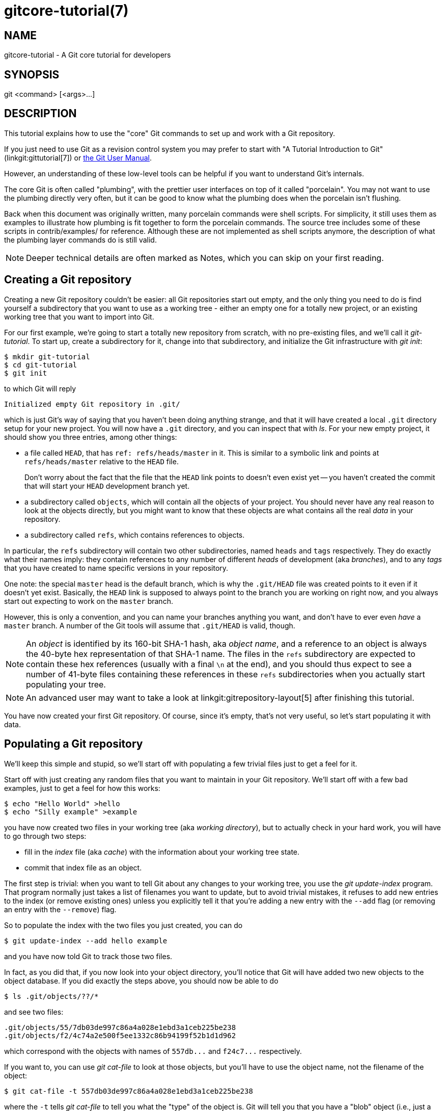 gitcore-tutorial(7)
===================

NAME
----
gitcore-tutorial - A Git core tutorial for developers

SYNOPSIS
--------
git <command> [<args>...]

DESCRIPTION
-----------

This tutorial explains how to use the "core" Git commands to set up and
work with a Git repository.

If you just need to use Git as a revision control system you may prefer
to start with "A Tutorial Introduction to Git" (linkgit:gittutorial[7]) or
link:user-manual.html[the Git User Manual].

However, an understanding of these low-level tools can be helpful if
you want to understand Git's internals.

The core Git is often called "plumbing", with the prettier user
interfaces on top of it called "porcelain". You may not want to use the
plumbing directly very often, but it can be good to know what the
plumbing does when the porcelain isn't flushing.

Back when this document was originally written, many porcelain
commands were shell scripts. For simplicity, it still uses them as
examples to illustrate how plumbing is fit together to form the
porcelain commands. The source tree includes some of these scripts in
contrib/examples/ for reference. Although these are not implemented as
shell scripts anymore, the description of what the plumbing layer
commands do is still valid.

[NOTE]
Deeper technical details are often marked as Notes, which you can
skip on your first reading.


Creating a Git repository
-------------------------

Creating a new Git repository couldn't be easier: all Git repositories start
out empty, and the only thing you need to do is find yourself a
subdirectory that you want to use as a working tree - either an empty
one for a totally new project, or an existing working tree that you want
to import into Git.

For our first example, we're going to start a totally new repository from
scratch, with no pre-existing files, and we'll call it 'git-tutorial'.
To start up, create a subdirectory for it, change into that
subdirectory, and initialize the Git infrastructure with 'git init':

------------------------------------------------
$ mkdir git-tutorial
$ cd git-tutorial
$ git init
------------------------------------------------

to which Git will reply

----------------
Initialized empty Git repository in .git/
----------------

which is just Git's way of saying that you haven't been doing anything
strange, and that it will have created a local `.git` directory setup for
your new project. You will now have a `.git` directory, and you can
inspect that with 'ls'. For your new empty project, it should show you
three entries, among other things:

 - a file called `HEAD`, that has `ref: refs/heads/master` in it.
   This is similar to a symbolic link and points at
   `refs/heads/master` relative to the `HEAD` file.
+
Don't worry about the fact that the file that the `HEAD` link points to
doesn't even exist yet -- you haven't created the commit that will
start your `HEAD` development branch yet.

 - a subdirectory called `objects`, which will contain all the
   objects of your project. You should never have any real reason to
   look at the objects directly, but you might want to know that these
   objects are what contains all the real 'data' in your repository.

 - a subdirectory called `refs`, which contains references to objects.

In particular, the `refs` subdirectory will contain two other
subdirectories, named `heads` and `tags` respectively. They do
exactly what their names imply: they contain references to any number
of different 'heads' of development (aka 'branches'), and to any
'tags' that you have created to name specific versions in your
repository.

One note: the special `master` head is the default branch, which is
why the `.git/HEAD` file was created points to it even if it
doesn't yet exist. Basically, the `HEAD` link is supposed to always
point to the branch you are working on right now, and you always
start out expecting to work on the `master` branch.

However, this is only a convention, and you can name your branches
anything you want, and don't have to ever even 'have' a `master`
branch. A number of the Git tools will assume that `.git/HEAD` is
valid, though.

[NOTE]
An 'object' is identified by its 160-bit SHA-1 hash, aka 'object name',
and a reference to an object is always the 40-byte hex
representation of that SHA-1 name. The files in the `refs`
subdirectory are expected to contain these hex references
(usually with a final `\n` at the end), and you should thus
expect to see a number of 41-byte files containing these
references in these `refs` subdirectories when you actually start
populating your tree.

[NOTE]
An advanced user may want to take a look at linkgit:gitrepository-layout[5]
after finishing this tutorial.

You have now created your first Git repository. Of course, since it's
empty, that's not very useful, so let's start populating it with data.


Populating a Git repository
---------------------------

We'll keep this simple and stupid, so we'll start off with populating a
few trivial files just to get a feel for it.

Start off with just creating any random files that you want to maintain
in your Git repository. We'll start off with a few bad examples, just to
get a feel for how this works:

------------------------------------------------
$ echo "Hello World" >hello
$ echo "Silly example" >example
------------------------------------------------

you have now created two files in your working tree (aka 'working directory'),
but to actually check in your hard work, you will have to go through two steps:

 - fill in the 'index' file (aka 'cache') with the information about your
   working tree state.

 - commit that index file as an object.

The first step is trivial: when you want to tell Git about any changes
to your working tree, you use the 'git update-index' program. That
program normally just takes a list of filenames you want to update, but
to avoid trivial mistakes, it refuses to add new entries to the index
(or remove existing ones) unless you explicitly tell it that you're
adding a new entry with the `--add` flag (or removing an entry with the
`--remove`) flag.

So to populate the index with the two files you just created, you can do

------------------------------------------------
$ git update-index --add hello example
------------------------------------------------

and you have now told Git to track those two files.

In fact, as you did that, if you now look into your object directory,
you'll notice that Git will have added two new objects to the object
database. If you did exactly the steps above, you should now be able to do


----------------
$ ls .git/objects/??/*
----------------

and see two files:

----------------
.git/objects/55/7db03de997c86a4a028e1ebd3a1ceb225be238
.git/objects/f2/4c74a2e500f5ee1332c86b94199f52b1d1d962
----------------

which correspond with the objects with names of `557db...` and
`f24c7...` respectively.

If you want to, you can use 'git cat-file' to look at those objects, but
you'll have to use the object name, not the filename of the object:

----------------
$ git cat-file -t 557db03de997c86a4a028e1ebd3a1ceb225be238
----------------

where the `-t` tells 'git cat-file' to tell you what the "type" of the
object is. Git will tell you that you have a "blob" object (i.e., just a
regular file), and you can see the contents with

----------------
$ git cat-file blob 557db03
----------------

which will print out "Hello World". The object `557db03` is nothing
more than the contents of your file `hello`.

[NOTE]
Don't confuse that object with the file `hello` itself. The
object is literally just those specific *contents* of the file, and
however much you later change the contents in file `hello`, the object
we just looked at will never change. Objects are immutable.

[NOTE]
The second example demonstrates that you can
abbreviate the object name to only the first several
hexadecimal digits in most places.

Anyway, as we mentioned previously, you normally never actually take a
look at the objects themselves, and typing long 40-character hex
names is not something you'd normally want to do. The above digression
was just to show that 'git update-index' did something magical, and
actually saved away the contents of your files into the Git object
database.

Updating the index did something else too: it created a `.git/index`
file. This is the index that describes your current working tree, and
something you should be very aware of. Again, you normally never worry
about the index file itself, but you should be aware of the fact that
you have not actually really "checked in" your files into Git so far,
you've only *told* Git about them.

However, since Git knows about them, you can now start using some of the
most basic Git commands to manipulate the files or look at their status.

In particular, let's not even check in the two files into Git yet, we'll
start off by adding another line to `hello` first:

------------------------------------------------
$ echo "It's a new day for git" >>hello
------------------------------------------------

and you can now, since you told Git about the previous state of `hello`, ask
Git what has changed in the tree compared to your old index, using the
'git diff-files' command:

------------
$ git diff-files
------------

Oops. That wasn't very readable. It just spit out its own internal
version of a 'diff', but that internal version really just tells you
that it has noticed that "hello" has been modified, and that the old object
contents it had have been replaced with something else.

To make it readable, we can tell 'git diff-files' to output the
differences as a patch, using the `-p` flag:

------------
$ git diff-files -p
diff --git a/hello b/hello
index 557db03..263414f 100644
--- a/hello
+++ b/hello
@@ -1 +1,2 @@
 Hello World
+It's a new day for git
------------

i.e. the diff of the change we caused by adding another line to `hello`.

In other words, 'git diff-files' always shows us the difference between
what is recorded in the index, and what is currently in the working
tree. That's very useful.

A common shorthand for `git diff-files -p` is to just write `git
diff`, which will do the same thing.

------------
$ git diff
diff --git a/hello b/hello
index 557db03..263414f 100644
--- a/hello
+++ b/hello
@@ -1 +1,2 @@
 Hello World
+It's a new day for git
------------


Committing Git state
--------------------

Now, we want to go to the next stage in Git, which is to take the files
that Git knows about in the index, and commit them as a real tree. We do
that in two phases: creating a 'tree' object, and committing that 'tree'
object as a 'commit' object together with an explanation of what the
tree was all about, along with information of how we came to that state.

Creating a tree object is trivial, and is done with 'git write-tree'.
There are no options or other input: `git write-tree` will take the
current index state, and write an object that describes that whole
index. In other words, we're now tying together all the different
filenames with their contents (and their permissions), and we're
creating the equivalent of a Git "directory" object:

------------------------------------------------
$ git write-tree
------------------------------------------------

and this will just output the name of the resulting tree, in this case
(if you have done exactly as I've described) it should be

----------------
8988da15d077d4829fc51d8544c097def6644dbb
----------------

which is another incomprehensible object name. Again, if you want to,
you can use `git cat-file -t 8988d...` to see that this time the object
is not a "blob" object, but a "tree" object (you can also use
`git cat-file` to actually output the raw object contents, but you'll see
mainly a binary mess, so that's less interesting).

However -- normally you'd never use 'git write-tree' on its own, because
normally you always commit a tree into a commit object using the
'git commit-tree' command. In fact, it's easier to not actually use
'git write-tree' on its own at all, but to just pass its result in as an
argument to 'git commit-tree'.

'git commit-tree' normally takes several arguments -- it wants to know
what the 'parent' of a commit was, but since this is the first commit
ever in this new repository, and it has no parents, we only need to pass in
the object name of the tree. However, 'git commit-tree' also wants to get a
commit message on its standard input, and it will write out the resulting
object name for the commit to its standard output.

And this is where we create the `.git/refs/heads/master` file
which is pointed at by `HEAD`. This file is supposed to contain
the reference to the top-of-tree of the master branch, and since
that's exactly what 'git commit-tree' spits out, we can do this
all with a sequence of simple shell commands:

------------------------------------------------
$ tree=$(git write-tree)
$ commit=$(echo 'Initial commit' | git commit-tree $tree)
$ git update-ref HEAD $commit
------------------------------------------------

In this case this creates a totally new commit that is not related to
anything else. Normally you do this only *once* for a project ever, and
all later commits will be parented on top of an earlier commit.

Again, normally you'd never actually do this by hand. There is a
helpful script called `git commit` that will do all of this for you. So
you could have just written `git commit`
instead, and it would have done the above magic scripting for you.


Making a change
---------------

Remember how we did the 'git update-index' on file `hello` and then we
changed `hello` afterward, and could compare the new state of `hello` with the
state we saved in the index file?

Further, remember how I said that 'git write-tree' writes the contents
of the *index* file to the tree, and thus what we just committed was in
fact the *original* contents of the file `hello`, not the new ones. We did
that on purpose, to show the difference between the index state, and the
state in the working tree, and how they don't have to match, even
when we commit things.

As before, if we do `git diff-files -p` in our git-tutorial project,
we'll still see the same difference we saw last time: the index file
hasn't changed by the act of committing anything. However, now that we
have committed something, we can also learn to use a new command:
'git diff-index'.

Unlike 'git diff-files', which showed the difference between the index
file and the working tree, 'git diff-index' shows the differences
between a committed *tree* and either the index file or the working
tree. In other words, 'git diff-index' wants a tree to be diffed
against, and before we did the commit, we couldn't do that, because we
didn't have anything to diff against.

But now we can do

----------------
$ git diff-index -p HEAD
----------------

(where `-p` has the same meaning as it did in 'git diff-files'), and it
will show us the same difference, but for a totally different reason.
Now we're comparing the working tree not against the index file,
but against the tree we just wrote. It just so happens that those two
are obviously the same, so we get the same result.

Again, because this is a common operation, you can also just shorthand
it with

----------------
$ git diff HEAD
----------------

which ends up doing the above for you.

In other words, 'git diff-index' normally compares a tree against the
working tree, but when given the `--cached` flag, it is told to
instead compare against just the index cache contents, and ignore the
current working tree state entirely. Since we just wrote the index
file to HEAD, doing `git diff-index --cached -p HEAD` should thus return
an empty set of differences, and that's exactly what it does.

[NOTE]
================
'git diff-index' really always uses the index for its
comparisons, and saying that it compares a tree against the working
tree is thus not strictly accurate. In particular, the list of
files to compare (the "meta-data") *always* comes from the index file,
regardless of whether the `--cached` flag is used or not. The `--cached`
flag really only determines whether the file *contents* to be compared
come from the working tree or not.

This is not hard to understand, as soon as you realize that Git simply
never knows (or cares) about files that it is not told about
explicitly. Git will never go *looking* for files to compare, it
expects you to tell it what the files are, and that's what the index
is there for.
================

However, our next step is to commit the *change* we did, and again, to
understand what's going on, keep in mind the difference between "working
tree contents", "index file" and "committed tree". We have changes
in the working tree that we want to commit, and we always have to
work through the index file, so the first thing we need to do is to
update the index cache:

------------------------------------------------
$ git update-index hello
------------------------------------------------

(note how we didn't need the `--add` flag this time, since Git knew
about the file already).

Note what happens to the different 'git diff-{asterisk}' versions here.
After we've updated `hello` in the index, `git diff-files -p` now shows no
differences, but `git diff-index -p HEAD` still *does* show that the
current state is different from the state we committed. In fact, now
'git diff-index' shows the same difference whether we use the `--cached`
flag or not, since now the index is coherent with the working tree.

Now, since we've updated `hello` in the index, we can commit the new
version. We could do it by writing the tree by hand again, and
committing the tree (this time we'd have to use the `-p HEAD` flag to
tell commit that the HEAD was the *parent* of the new commit, and that
this wasn't an initial commit any more), but you've done that once
already, so let's just use the helpful script this time:

------------------------------------------------
$ git commit
------------------------------------------------

which starts an editor for you to write the commit message and tells you
a bit about what you have done.

Write whatever message you want, and all the lines that start with '#'
will be pruned out, and the rest will be used as the commit message for
the change. If you decide you don't want to commit anything after all at
this point (you can continue to edit things and update the index), you
can just leave an empty message. Otherwise `git commit` will commit
the change for you.

You've now made your first real Git commit. And if you're interested in
looking at what `git commit` really does, feel free to investigate:
it's a few very simple shell scripts to generate the helpful (?) commit
message headers, and a few one-liners that actually do the
commit itself ('git commit').


Inspecting Changes
------------------

While creating changes is useful, it's even more useful if you can tell
later what changed. The most useful command for this is another of the
'diff' family, namely 'git diff-tree'.

'git diff-tree' can be given two arbitrary trees, and it will tell you the
differences between them. Perhaps even more commonly, though, you can
give it just a single commit object, and it will figure out the parent
of that commit itself, and show the difference directly. Thus, to get
the same diff that we've already seen several times, we can now do

----------------
$ git diff-tree -p HEAD
----------------

(again, `-p` means to show the difference as a human-readable patch),
and it will show what the last commit (in `HEAD`) actually changed.

[NOTE]
============
Here is an ASCII art by Jon Loeliger that illustrates how
various 'diff-{asterisk}' commands compare things.

                      diff-tree
                       +----+
                       |    |
                       |    |
                       V    V
                    +-----------+
                    | Object DB |
                    |  Backing  |
                    |   Store   |
                    +-----------+
                      ^    ^
                      |    |
                      |    |  diff-index --cached
                      |    |
          diff-index  |    V
                      |  +-----------+
                      |  |   Index   |
                      |  |  "cache"  |
                      |  +-----------+
                      |    ^
                      |    |
                      |    |  diff-files
                      |    |
                      V    V
                    +-----------+
                    |  Working  |
                    | Directory |
                    +-----------+
============

More interestingly, you can also give 'git diff-tree' the `--pretty` flag,
which tells it to also show the commit message and author and date of the
commit, and you can tell it to show a whole series of diffs.
Alternatively, you can tell it to be "silent", and not show the diffs at
all, but just show the actual commit message.

In fact, together with the 'git rev-list' program (which generates a
list of revisions), 'git diff-tree' ends up being a veritable fount of
changes.  You can emulate `git log`, `git log -p`, etc. with a trivial
script that pipes the output of `git rev-list` to `git diff-tree --stdin`,
which was exactly how early versions of `git log` were implemented.


Tagging a version
-----------------

In Git, there are two kinds of tags, a "light" one, and an "annotated tag".

A "light" tag is technically nothing more than a branch, except we put
it in the `.git/refs/tags/` subdirectory instead of calling it a `head`.
So the simplest form of tag involves nothing more than

------------------------------------------------
$ git tag my-first-tag
------------------------------------------------

which just writes the current `HEAD` into the `.git/refs/tags/my-first-tag`
file, after which point you can then use this symbolic name for that
particular state. You can, for example, do

----------------
$ git diff my-first-tag
----------------

to diff your current state against that tag which at this point will
obviously be an empty diff, but if you continue to develop and commit
stuff, you can use your tag as an "anchor-point" to see what has changed
since you tagged it.

An "annotated tag" is actually a real Git object, and contains not only a
pointer to the state you want to tag, but also a small tag name and
message, along with optionally a PGP signature that says that yes,
you really did
that tag. You create these annotated tags with either the `-a` or
`-s` flag to 'git tag':

----------------
$ git tag -s <tagname>
----------------

which will sign the current `HEAD` (but you can also give it another
argument that specifies the thing to tag, e.g., you could have tagged the
current `mybranch` point by using `git tag <tagname> mybranch`).

You normally only do signed tags for major releases or things
like that, while the light-weight tags are useful for any marking you
want to do -- any time you decide that you want to remember a certain
point, just create a private tag for it, and you have a nice symbolic
name for the state at that point.


Copying repositories
--------------------

Git repositories are normally totally self-sufficient and relocatable.
Unlike CVS, for example, there is no separate notion of
"repository" and "working tree". A Git repository normally *is* the
working tree, with the local Git information hidden in the `.git`
subdirectory. There is nothing else. What you see is what you got.

[NOTE]
You can tell Git to split the Git internal information from
the directory that it tracks, but we'll ignore that for now: it's not
how normal projects work, and it's really only meant for special uses.
So the mental model of "the Git information is always tied directly to
the working tree that it describes" may not be technically 100%
accurate, but it's a good model for all normal use.

This has two implications:

 - if you grow bored with the tutorial repository you created (or you've
   made a mistake and want to start all over), you can just do simple
+
----------------
$ rm -rf git-tutorial
----------------
+
and it will be gone. There's no external repository, and there's no
history outside the project you created.

 - if you want to move or duplicate a Git repository, you can do so. There
   is 'git clone' command, but if all you want to do is just to
   create a copy of your repository (with all the full history that
   went along with it), you can do so with a regular
   `cp -a git-tutorial new-git-tutorial`.
+
Note that when you've moved or copied a Git repository, your Git index
file (which caches various information, notably some of the "stat"
information for the files involved) will likely need to be refreshed.
So after you do a `cp -a` to create a new copy, you'll want to do
+
----------------
$ git update-index --refresh
----------------
+
in the new repository to make sure that the index file is up to date.

Note that the second point is true even across machines. You can
duplicate a remote Git repository with *any* regular copy mechanism, be it
'scp', 'rsync' or 'wget'.

When copying a remote repository, you'll want to at a minimum update the
index cache when you do this, and especially with other peoples'
repositories you often want to make sure that the index cache is in some
known state (you don't know *what* they've done and not yet checked in),
so usually you'll precede the 'git update-index' with a

----------------
$ git read-tree --reset HEAD
$ git update-index --refresh
----------------

which will force a total index re-build from the tree pointed to by `HEAD`.
It resets the index contents to `HEAD`, and then the 'git update-index'
makes sure to match up all index entries with the checked-out files.
If the original repository had uncommitted changes in its
working tree, `git update-index --refresh` notices them and
tells you they need to be updated.

The above can also be written as simply

----------------
$ git reset
----------------

and in fact a lot of the common Git command combinations can be scripted
with the `git xyz` interfaces.  You can learn things by just looking
at what the various git scripts do.  For example, `git reset` used to be
the above two lines implemented in 'git reset', but some things like
'git status' and 'git commit' are slightly more complex scripts around
the basic Git commands.

Many (most?) public remote repositories will not contain any of
the checked out files or even an index file, and will *only* contain the
actual core Git files. Such a repository usually doesn't even have the
`.git` subdirectory, but has all the Git files directly in the
repository.

To create your own local live copy of such a "raw" Git repository, you'd
first create your own subdirectory for the project, and then copy the
raw repository contents into the `.git` directory. For example, to
create your own copy of the Git repository, you'd do the following

----------------
$ mkdir my-git
$ cd my-git
$ rsync -rL rsync://rsync.kernel.org/pub/scm/git/git.git/ .git
----------------

followed by

----------------
$ git read-tree HEAD
----------------

to populate the index. However, now you have populated the index, and
you have all the Git internal files, but you will notice that you don't
actually have any of the working tree files to work on. To get
those, you'd check them out with

----------------
$ git checkout-index -u -a
----------------

where the `-u` flag means that you want the checkout to keep the index
up to date (so that you don't have to refresh it afterward), and the
`-a` flag means "check out all files" (if you have a stale copy or an
older version of a checked out tree you may also need to add the `-f`
flag first, to tell 'git checkout-index' to *force* overwriting of any old
files).

Again, this can all be simplified with

----------------
$ git clone git://git.kernel.org/pub/scm/git/git.git/ my-git
$ cd my-git
$ git checkout
----------------

which will end up doing all of the above for you.

You have now successfully copied somebody else's (mine) remote
repository, and checked it out.


Creating a new branch
---------------------

Branches in Git are really nothing more than pointers into the Git
object database from within the `.git/refs/` subdirectory, and as we
already discussed, the `HEAD` branch is nothing but a symlink to one of
these object pointers.

You can at any time create a new branch by just picking an arbitrary
point in the project history, and just writing the SHA-1 name of that
object into a file under `.git/refs/heads/`. You can use any filename you
want (and indeed, subdirectories), but the convention is that the
"normal" branch is called `master`. That's just a convention, though,
and nothing enforces it.

To show that as an example, let's go back to the git-tutorial repository we
used earlier, and create a branch in it. You do that by simply just
saying that you want to check out a new branch:

------------
$ git switch -c mybranch
------------

will create a new branch based at the current `HEAD` position, and switch
to it.

[NOTE]
================================================
If you make the decision to start your new branch at some
other point in the history than the current `HEAD`, you can do so by
just telling 'git switch' what the base of the checkout would be.
In other words, if you have an earlier tag or branch, you'd just do

------------
$ git switch -c mybranch earlier-commit
------------

and it would create the new branch `mybranch` at the earlier commit,
and check out the state at that time.
================================================

You can always just jump back to your original `master` branch by doing

------------
$ git switch master
------------

(or any other branch-name, for that matter) and if you forget which
branch you happen to be on, a simple

------------
$ cat .git/HEAD
------------

will tell you where it's pointing.  To get the list of branches
you have, you can say

------------
$ git branch
------------

which used to be nothing more than a simple script around `ls .git/refs/heads`.
There will be an asterisk in front of the branch you are currently on.

Sometimes you may wish to create a new branch _without_ actually
checking it out and switching to it. If so, just use the command

------------
$ git branch <branchname> [startingpoint]
------------

which will simply _create_ the branch, but will not do anything further.
You can then later -- once you decide that you want to actually develop
on that branch -- switch to that branch with a regular 'git switch'
with the branchname as the argument.


Merging two branches
--------------------

One of the ideas of having a branch is that you do some (possibly
experimental) work in it, and eventually merge it back to the main
branch. So assuming you created the above `mybranch` that started out
being the same as the original `master` branch, let's make sure we're in
that branch, and do some work there.

------------------------------------------------
$ git switch mybranch
$ echo "Work, work, work" >>hello
$ git commit -m "Some work." -i hello
------------------------------------------------

Here, we just added another line to `hello`, and we used a shorthand for
doing both `git update-index hello` and `git commit` by just giving the
filename directly to `git commit`, with an `-i` flag (it tells
Git to 'include' that file in addition to what you have done to
the index file so far when making the commit).  The `-m` flag is to give the
commit log message from the command line.

Now, to make it a bit more interesting, let's assume that somebody else
does some work in the original branch, and simulate that by going back
to the master branch, and editing the same file differently there:

------------
$ git switch master
------------

Here, take a moment to look at the contents of `hello`, and notice how they
don't contain the work we just did in `mybranch` -- because that work
hasn't happened in the `master` branch at all. Then do

------------
$ echo "Play, play, play" >>hello
$ echo "Lots of fun" >>example
$ git commit -m "Some fun." -i hello example
------------

since the master branch is obviously in a much better mood.

Now, you've got two branches, and you decide that you want to merge the
work done. Before we do that, let's introduce a cool graphical tool that
helps you view what's going on:

----------------
$ gitk --all
----------------

will show you graphically both of your branches (that's what the `--all`
means: normally it will just show you your current `HEAD`) and their
histories. You can also see exactly how they came to be from a common
source.

Anyway, let's exit 'gitk' (`^Q` or the File menu), and decide that we want
to merge the work we did on the `mybranch` branch into the `master`
branch (which is currently our `HEAD` too). To do that, there's a nice
script called 'git merge', which wants to know which branches you want
to resolve and what the merge is all about:

------------
$ git merge -m "Merge work in mybranch" mybranch
------------

where the first argument is going to be used as the commit message if
the merge can be resolved automatically.

Now, in this case we've intentionally created a situation where the
merge will need to be fixed up by hand, though, so Git will do as much
of it as it can automatically (which in this case is just merge the `example`
file, which had no differences in the `mybranch` branch), and say:

----------------
	Auto-merging hello
	CONFLICT (content): Merge conflict in hello
	Automatic merge failed; fix conflicts and then commit the result.
----------------

It tells you that it did an "Automatic merge", which
failed due to conflicts in `hello`.

Not to worry. It left the (trivial) conflict in `hello` in the same form you
should already be well used to if you've ever used CVS, so let's just
open `hello` in our editor (whatever that may be), and fix it up somehow.
I'd suggest just making it so that `hello` contains all four lines:

------------
Hello World
It's a new day for git
Play, play, play
Work, work, work
------------

and once you're happy with your manual merge, just do a

------------
$ git commit -i hello
------------

which will very loudly warn you that you're now committing a merge
(which is correct, so never mind), and you can write a small merge
message about your adventures in 'git merge'-land.

After you're done, start up `gitk --all` to see graphically what the
history looks like. Notice that `mybranch` still exists, and you can
switch to it, and continue to work with it if you want to. The
`mybranch` branch will not contain the merge, but next time you merge it
from the `master` branch, Git will know how you merged it, so you'll not
have to do _that_ merge again.

Another useful tool, especially if you do not always work in X-Window
environment, is `git show-branch`.

------------------------------------------------
$ git show-branch --topo-order --more=1 master mybranch
* [master] Merge work in mybranch
 ! [mybranch] Some work.
--
-  [master] Merge work in mybranch
*+ [mybranch] Some work.
*  [master^] Some fun.
------------------------------------------------

The first two lines indicate that it is showing the two branches
with the titles of their top-of-the-tree commits, you are currently on
`master` branch (notice the asterisk `*` character), and the first
column for the later output lines is used to show commits contained in the
`master` branch, and the second column for the `mybranch`
branch. Three commits are shown along with their titles.
All of them have non blank characters in the first column (`*`
shows an ordinary commit on the current branch, `-` is a merge commit), which
means they are now part of the `master` branch. Only the "Some
work" commit has the plus `+` character in the second column,
because `mybranch` has not been merged to incorporate these
commits from the master branch.  The string inside brackets
before the commit log message is a short name you can use to
name the commit.  In the above example, 'master' and 'mybranch'
are branch heads.  'master^' is the first parent of 'master'
branch head.  Please see linkgit:gitrevisions[7] if you want to
see more complex cases.

[NOTE]
Without the '--more=1' option, 'git show-branch' would not output the
'[master^]' commit, as '[mybranch]' commit is a common ancestor of
both 'master' and 'mybranch' tips.  Please see linkgit:git-show-branch[1]
for details.

[NOTE]
If there were more commits on the 'master' branch after the merge, the
merge commit itself would not be shown by 'git show-branch' by
default.  You would need to provide `--sparse` option to make the
merge commit visible in this case.

Now, let's pretend you are the one who did all the work in
`mybranch`, and the fruit of your hard work has finally been merged
to the `master` branch. Let's go back to `mybranch`, and run
'git merge' to get the "upstream changes" back to your branch.

------------
$ git switch mybranch
$ git merge -m "Merge upstream changes." master
------------

This outputs something like this (the actual commit object names
would be different)

----------------
Updating from ae3a2da... to a80b4aa....
Fast-forward (no commit created; -m option ignored)
 example | 1 +
 hello   | 1 +
 2 files changed, 2 insertions(+)
----------------

Because your branch did not contain anything more than what had
already been merged into the `master` branch, the merge operation did
not actually do a merge. Instead, it just updated the top of
the tree of your branch to that of the `master` branch. This is
often called 'fast-forward' merge.

You can run `gitk --all` again to see how the commit ancestry
looks like, or run 'show-branch', which tells you this.

------------------------------------------------
$ git show-branch master mybranch
! [master] Merge work in mybranch
 * [mybranch] Merge work in mybranch
--
-- [master] Merge work in mybranch
------------------------------------------------


Merging external work
---------------------

It's usually much more common that you merge with somebody else than
merging with your own branches, so it's worth pointing out that Git
makes that very easy too, and in fact, it's not that different from
doing a 'git merge'. In fact, a remote merge ends up being nothing
more than "fetch the work from a remote repository into a temporary tag"
followed by a 'git merge'.

Fetching from a remote repository is done by, unsurprisingly,
'git fetch':

----------------
$ git fetch <remote-repository>
----------------

One of the following transports can be used to name the
repository to download from:

SSH::
	`remote.machine:/path/to/repo.git/` or
+
`ssh://remote.machine/path/to/repo.git/`
+
This transport can be used for both uploading and downloading,
and requires you to have a log-in privilege over `ssh` to the
remote machine.  It finds out the set of objects the other side
lacks by exchanging the head commits both ends have and
transfers (close to) minimum set of objects.  It is by far the
most efficient way to exchange Git objects between repositories.

Local directory::
	`/path/to/repo.git/`
+
This transport is the same as SSH transport but uses 'sh' to run
both ends on the local machine instead of running other end on
the remote machine via 'ssh'.

Git Native::
	`git://remote.machine/path/to/repo.git/`
+
This transport was designed for anonymous downloading.  Like SSH
transport, it finds out the set of objects the downstream side
lacks and transfers (close to) minimum set of objects.

HTTP(S)::
	`http://remote.machine/path/to/repo.git/`
+
Downloader from http and https URL
first obtains the topmost commit object name from the remote site
by looking at the specified refname under `repo.git/refs/` directory,
and then tries to obtain the
commit object by downloading from `repo.git/objects/xx/xxx...`
using the object name of that commit object.  Then it reads the
commit object to find out its parent commits and the associate
tree object; it repeats this process until it gets all the
necessary objects.  Because of this behavior, they are
sometimes also called 'commit walkers'.
+
The 'commit walkers' are sometimes also called 'dumb
transports', because they do not require any Git aware smart
server like Git Native transport does.  Any stock HTTP server
that does not even support directory index would suffice.  But
you must prepare your repository with 'git update-server-info'
to help dumb transport downloaders.

Once you fetch from the remote repository, you `merge` that
with your current branch.

However -- it's such a common thing to `fetch` and then
immediately `merge`, that it's called `git pull`, and you can
simply do

----------------
$ git pull <remote-repository>
----------------

and optionally give a branch-name for the remote end as a second
argument.

[NOTE]
You could do without using any branches at all, by
keeping as many local repositories as you would like to have
branches, and merging between them with 'git pull', just like
you merge between branches. The advantage of this approach is
that it lets you keep a set of files for each `branch` checked
out and you may find it easier to switch back and forth if you
juggle multiple lines of development simultaneously. Of
course, you will pay the price of more disk usage to hold
multiple working trees, but disk space is cheap these days.

It is likely that you will be pulling from the same remote
repository from time to time. As a short hand, you can store
the remote repository URL in the local repository's config file
like this:

------------------------------------------------
$ git config remote.linus.url https://git.kernel.org/pub/scm/git/git.git/
------------------------------------------------

and use the "linus" keyword with 'git pull' instead of the full URL.

Examples.

. `git pull linus`
. `git pull linus tag v0.99.1`

the above are equivalent to:

. `git pull http://www.kernel.org/pub/scm/git/git.git/ HEAD`
. `git pull http://www.kernel.org/pub/scm/git/git.git/ tag v0.99.1`


How does the merge work?
------------------------

We said this tutorial shows what plumbing does to help you cope
with the porcelain that isn't flushing, but we so far did not
talk about how the merge really works.  If you are following
this tutorial the first time, I'd suggest to skip to "Publishing
your work" section and come back here later.

OK, still with me?  To give us an example to look at, let's go
back to the earlier repository with "hello" and "example" file,
and bring ourselves back to the pre-merge state:

------------
$ git show-branch --more=2 master mybranch
! [master] Merge work in mybranch
 * [mybranch] Merge work in mybranch
--
-- [master] Merge work in mybranch
+* [master^2] Some work.
+* [master^] Some fun.
------------

Remember, before running 'git merge', our `master` head was at
"Some fun." commit, while our `mybranch` head was at "Some
work." commit.

------------
$ git switch -C mybranch master^2
$ git switch master
$ git reset --hard master^
------------

After rewinding, the commit structure should look like this:

------------
$ git show-branch
* [master] Some fun.
 ! [mybranch] Some work.
--
*  [master] Some fun.
 + [mybranch] Some work.
*+ [master^] Initial commit
------------

Now we are ready to experiment with the merge by hand.

`git merge` command, when merging two branches, uses 3-way merge
algorithm.  First, it finds the common ancestor between them.
The command it uses is 'git merge-base':

------------
$ mb=$(git merge-base HEAD mybranch)
------------

The command writes the commit object name of the common ancestor
to the standard output, so we captured its output to a variable,
because we will be using it in the next step.  By the way, the common
ancestor commit is the "Initial commit" commit in this case.  You can
tell it by:

------------
$ git name-rev --name-only --tags $mb
my-first-tag
------------

After finding out a common ancestor commit, the second step is
this:

------------
$ git read-tree -m -u $mb HEAD mybranch
------------

This is the same 'git read-tree' command we have already seen,
but it takes three trees, unlike previous examples.  This reads
the contents of each tree into different 'stage' in the index
file (the first tree goes to stage 1, the second to stage 2,
etc.).  After reading three trees into three stages, the paths
that are the same in all three stages are 'collapsed' into stage
0.  Also paths that are the same in two of three stages are
collapsed into stage 0, taking the SHA-1 from either stage 2 or
stage 3, whichever is different from stage 1 (i.e. only one side
changed from the common ancestor).

After 'collapsing' operation, paths that are different in three
trees are left in non-zero stages.  At this point, you can
inspect the index file with this command:

------------
$ git ls-files --stage
100644 7f8b141b65fdcee47321e399a2598a235a032422 0	example
100644 557db03de997c86a4a028e1ebd3a1ceb225be238 1	hello
100644 ba42a2a96e3027f3333e13ede4ccf4498c3ae942 2	hello
100644 cc44c73eb783565da5831b4d820c962954019b69 3	hello
------------

In our example of only two files, we did not have unchanged
files so only 'example' resulted in collapsing.  But in real-life
large projects, when only a small number of files change in one commit,
this 'collapsing' tends to trivially merge most of the paths
fairly quickly, leaving only a handful of real changes in non-zero
stages.

To look at only non-zero stages, use `--unmerged` flag:

------------
$ git ls-files --unmerged
100644 557db03de997c86a4a028e1ebd3a1ceb225be238 1	hello
100644 ba42a2a96e3027f3333e13ede4ccf4498c3ae942 2	hello
100644 cc44c73eb783565da5831b4d820c962954019b69 3	hello
------------

The next step of merging is to merge these three versions of the
file, using 3-way merge.  This is done by giving
'git merge-one-file' command as one of the arguments to
'git merge-index' command:

------------
$ git merge-index git-merge-one-file hello
Auto-merging hello
ERROR: Merge conflict in hello
fatal: merge program failed
------------

'git merge-one-file' script is called with parameters to
describe those three versions, and is responsible to leave the
merge results in the working tree.
It is a fairly straightforward shell script, and
eventually calls 'merge' program from RCS suite to perform a
file-level 3-way merge.  In this case, 'merge' detects
conflicts, and the merge result with conflict marks is left in
the working tree..  This can be seen if you run `ls-files
--stage` again at this point:

------------
$ git ls-files --stage
100644 7f8b141b65fdcee47321e399a2598a235a032422 0	example
100644 557db03de997c86a4a028e1ebd3a1ceb225be238 1	hello
100644 ba42a2a96e3027f3333e13ede4ccf4498c3ae942 2	hello
100644 cc44c73eb783565da5831b4d820c962954019b69 3	hello
------------

This is the state of the index file and the working file after
'git merge' returns control back to you, leaving the conflicting
merge for you to resolve.  Notice that the path `hello` is still
unmerged, and what you see with 'git diff' at this point is
differences since stage 2 (i.e. your version).


Publishing your work
--------------------

So, we can use somebody else's work from a remote repository, but
how can *you* prepare a repository to let other people pull from
it?

You do your real work in your working tree that has your
primary repository hanging under it as its `.git` subdirectory.
You *could* make that repository accessible remotely and ask
people to pull from it, but in practice that is not the way
things are usually done. A recommended way is to have a public
repository, make it reachable by other people, and when the
changes you made in your primary working tree are in good shape,
update the public repository from it. This is often called
'pushing'.

[NOTE]
This public repository could further be mirrored, and that is
how Git repositories at `kernel.org` are managed.

Publishing the changes from your local (private) repository to
your remote (public) repository requires a write privilege on
the remote machine. You need to have an SSH account there to
run a single command, 'git-receive-pack'.

First, you need to create an empty repository on the remote
machine that will house your public repository. This empty
repository will be populated and be kept up to date by pushing
into it later. Obviously, this repository creation needs to be
done only once.

[NOTE]
'git push' uses a pair of commands,
'git send-pack' on your local machine, and 'git-receive-pack'
on the remote machine. The communication between the two over
the network internally uses an SSH connection.

Your private repository's Git directory is usually `.git`, but
your public repository is often named after the project name,
i.e. `<project>.git`. Let's create such a public repository for
project `my-git`. After logging into the remote machine, create
an empty directory:

------------
$ mkdir my-git.git
------------

Then, make that directory into a Git repository by running
'git init', but this time, since its name is not the usual
`.git`, we do things slightly differently:

------------
$ GIT_DIR=my-git.git git init
------------

Make sure this directory is available for others you want your
changes to be pulled via the transport of your choice. Also
you need to make sure that you have the 'git-receive-pack'
program on the `$PATH`.

[NOTE]
Many installations of sshd do not invoke your shell as the login
shell when you directly run programs; what this means is that if
your login shell is 'bash', only `.bashrc` is read and not
`.bash_profile`. As a workaround, make sure `.bashrc` sets up
`$PATH` so that you can run 'git-receive-pack' program.

[NOTE]
If you plan to publish this repository to be accessed over http,
you should do `mv my-git.git/hooks/post-update.sample
my-git.git/hooks/post-update` at this point.
This makes sure that every time you push into this
repository, `git update-server-info` is run.

Your "public repository" is now ready to accept your changes.
Come back to the machine you have your private repository. From
there, run this command:

------------
$ git push <public-host>:/path/to/my-git.git master
------------

This synchronizes your public repository to match the named
branch head (i.e. `master` in this case) and objects reachable
from them in your current repository.

As a real example, this is how I update my public Git
repository. Kernel.org mirror network takes care of the
propagation to other publicly visible machines:

------------
$ git push master.kernel.org:/pub/scm/git/git.git/
------------


Packing your repository
-----------------------

Earlier, we saw that one file under `.git/objects/??/` directory
is stored for each Git object you create. This representation
is efficient to create atomically and safely, but
not so convenient to transport over the network. Since Git objects are
immutable once they are created, there is a way to optimize the
storage by "packing them together". The command

------------
$ git repack
------------

will do it for you. If you followed the tutorial examples, you
would have accumulated about 17 objects in `.git/objects/??/`
directories by now. 'git repack' tells you how many objects it
packed, and stores the packed file in the `.git/objects/pack`
directory.

[NOTE]
You will see two files, `pack-*.pack` and `pack-*.idx`,
in `.git/objects/pack` directory. They are closely related to
each other, and if you ever copy them by hand to a different
repository for whatever reason, you should make sure you copy
them together. The former holds all the data from the objects
in the pack, and the latter holds the index for random
access.

If you are paranoid, running 'git verify-pack' command would
detect if you have a corrupt pack, but do not worry too much.
Our programs are always perfect ;-).

Once you have packed objects, you do not need to leave the
unpacked objects that are contained in the pack file anymore.

------------
$ git prune-packed
------------

would remove them for you.

You can try running `find .git/objects -type f` before and after
you run `git prune-packed` if you are curious.  Also `git
count-objects` would tell you how many unpacked objects are in
your repository and how much space they are consuming.

[NOTE]
`git pull` is slightly cumbersome for HTTP transport, as a
packed repository may contain relatively few objects in a
relatively large pack. If you expect many HTTP pulls from your
public repository you might want to repack & prune often, or
never.

If you run `git repack` again at this point, it will say
"Nothing new to pack.". Once you continue your development and
accumulate the changes, running `git repack` again will create a
new pack, that contains objects created since you packed your
repository the last time. We recommend that you pack your project
soon after the initial import (unless you are starting your
project from scratch), and then run `git repack` every once in a
while, depending on how active your project is.

When a repository is synchronized via `git push` and `git pull`
objects packed in the source repository are usually stored
unpacked in the destination.
While this allows you to use different packing strategies on
both ends, it also means you may need to repack both
repositories every once in a while.


Working with Others
-------------------

Although Git is a truly distributed system, it is often
convenient to organize your project with an informal hierarchy
of developers. Linux kernel development is run this way. There
is a nice illustration (page 17, "Merges to Mainline") in
https://web.archive.org/web/20120915203609/http://www.xenotime.net/linux/mentor/linux-mentoring-2006.pdf[Randy Dunlap's presentation].

It should be stressed that this hierarchy is purely *informal*.
There is nothing fundamental in Git that enforces the "chain of
patch flow" this hierarchy implies. You do not have to pull
from only one remote repository.

A recommended workflow for a "project lead" goes like this:

1. Prepare your primary repository on your local machine. Your
   work is done there.

2. Prepare a public repository accessible to others.
+
If other people are pulling from your repository over dumb
transport protocols (HTTP), you need to keep this repository
'dumb transport friendly'.  After `git init`,
`$GIT_DIR/hooks/post-update.sample` copied from the standard templates
would contain a call to 'git update-server-info'
but you need to manually enable the hook with
`mv post-update.sample post-update`.  This makes sure
'git update-server-info' keeps the necessary files up to date.

3. Push into the public repository from your primary
   repository.

4. 'git repack' the public repository. This establishes a big
   pack that contains the initial set of objects as the
   baseline, and possibly 'git prune' if the transport
   used for pulling from your repository supports packed
   repositories.

5. Keep working in your primary repository. Your changes
   include modifications of your own, patches you receive via
   e-mails, and merges resulting from pulling the "public"
   repositories of your "subsystem maintainers".
+
You can repack this private repository whenever you feel like.

6. Push your changes to the public repository, and announce it
   to the public.

7. Every once in a while, 'git repack' the public repository.
   Go back to step 5. and continue working.


A recommended work cycle for a "subsystem maintainer" who works
on that project and has an own "public repository" goes like this:

1. Prepare your work repository, by running 'git clone' on the public
   repository of the "project lead". The URL used for the
   initial cloning is stored in the remote.origin.url
   configuration variable.

2. Prepare a public repository accessible to others, just like
   the "project lead" person does.

3. Copy over the packed files from "project lead" public
   repository to your public repository, unless the "project
   lead" repository lives on the same machine as yours.  In the
   latter case, you can use `objects/info/alternates` file to
   point at the repository you are borrowing from.

4. Push into the public repository from your primary
   repository. Run 'git repack', and possibly 'git prune' if the
   transport used for pulling from your repository supports
   packed repositories.

5. Keep working in your primary repository. Your changes
   include modifications of your own, patches you receive via
   e-mails, and merges resulting from pulling the "public"
   repositories of your "project lead" and possibly your
   "sub-subsystem maintainers".
+
You can repack this private repository whenever you feel
like.

6. Push your changes to your public repository, and ask your
   "project lead" and possibly your "sub-subsystem
   maintainers" to pull from it.

7. Every once in a while, 'git repack' the public repository.
   Go back to step 5. and continue working.


A recommended work cycle for an "individual developer" who does
not have a "public" repository is somewhat different. It goes
like this:

1. Prepare your work repository, by 'git clone' the public
   repository of the "project lead" (or a "subsystem
   maintainer", if you work on a subsystem). The URL used for
   the initial cloning is stored in the remote.origin.url
   configuration variable.

2. Do your work in your repository on 'master' branch.

3. Run `git fetch origin` from the public repository of your
   upstream every once in a while. This does only the first
   half of `git pull` but does not merge. The head of the
   public repository is stored in `.git/refs/remotes/origin/master`.

4. Use `git cherry origin` to see which ones of your patches
   were accepted, and/or use `git rebase origin` to port your
   unmerged changes forward to the updated upstream.

5. Use `git format-patch origin` to prepare patches for e-mail
   submission to your upstream and send it out. Go back to
   step 2. and continue.


Working with Others, Shared Repository Style
--------------------------------------------

If you are coming from a CVS background, the style of cooperation
suggested in the previous section may be new to you. You do not
have to worry. Git supports the "shared public repository" style of
cooperation you are probably more familiar with as well.

See linkgit:gitcvs-migration[7] for the details.

Bundling your work together
---------------------------

It is likely that you will be working on more than one thing at
a time.  It is easy to manage those more-or-less independent tasks
using branches with Git.

We have already seen how branches work previously,
with "fun and work" example using two branches.  The idea is the
same if there are more than two branches.  Let's say you started
out from "master" head, and have some new code in the "master"
branch, and two independent fixes in the "commit-fix" and
"diff-fix" branches:

------------
$ git show-branch
! [commit-fix] Fix commit message normalization.
 ! [diff-fix] Fix rename detection.
  * [master] Release candidate #1
---
 +  [diff-fix] Fix rename detection.
 +  [diff-fix~1] Better common substring algorithm.
+   [commit-fix] Fix commit message normalization.
  * [master] Release candidate #1
++* [diff-fix~2] Pretty-print messages.
------------

Both fixes are tested well, and at this point, you want to merge
in both of them.  You could merge in 'diff-fix' first and then
'commit-fix' next, like this:

------------
$ git merge -m "Merge fix in diff-fix" diff-fix
$ git merge -m "Merge fix in commit-fix" commit-fix
------------

Which would result in:

------------
$ git show-branch
! [commit-fix] Fix commit message normalization.
 ! [diff-fix] Fix rename detection.
  * [master] Merge fix in commit-fix
---
  - [master] Merge fix in commit-fix
+ * [commit-fix] Fix commit message normalization.
  - [master~1] Merge fix in diff-fix
 +* [diff-fix] Fix rename detection.
 +* [diff-fix~1] Better common substring algorithm.
  * [master~2] Release candidate #1
++* [master~3] Pretty-print messages.
------------

However, there is no particular reason to merge in one branch
first and the other next, when what you have are a set of truly
independent changes (if the order mattered, then they are not
independent by definition).  You could instead merge those two
branches into the current branch at once.  First let's undo what
we just did and start over.  We would want to get the master
branch before these two merges by resetting it to 'master~2':

------------
$ git reset --hard master~2
------------

You can make sure `git show-branch` matches the state before
those two 'git merge' you just did.  Then, instead of running
two 'git merge' commands in a row, you would merge these two
branch heads (this is known as 'making an Octopus'):

------------
$ git merge commit-fix diff-fix
$ git show-branch
! [commit-fix] Fix commit message normalization.
 ! [diff-fix] Fix rename detection.
  * [master] Octopus merge of branches 'diff-fix' and 'commit-fix'
---
  - [master] Octopus merge of branches 'diff-fix' and 'commit-fix'
+ * [commit-fix] Fix commit message normalization.
 +* [diff-fix] Fix rename detection.
 +* [diff-fix~1] Better common substring algorithm.
  * [master~1] Release candidate #1
++* [master~2] Pretty-print messages.
------------

Note that you should not do Octopus just because you can.  An octopus
is a valid thing to do and often makes it easier to view the
commit history if you are merging more than two independent
changes at the same time.  However, if you have merge conflicts
with any of the branches you are merging in and need to hand
resolve, that is an indication that the development happened in
those branches were not independent after all, and you should
merge two at a time, documenting how you resolved the conflicts,
and the reason why you preferred changes made in one side over
the other.  Otherwise it would make the project history harder
to follow, not easier.

SEE ALSO
--------
linkgit:gittutorial[7],
linkgit:gittutorial-2[7],
linkgit:gitcvs-migration[7],
linkgit:git-help[1],
linkgit:giteveryday[7],
link:user-manual.html[The Git User's Manual]

GIT
---
Part of the linkgit:git[1] suite
